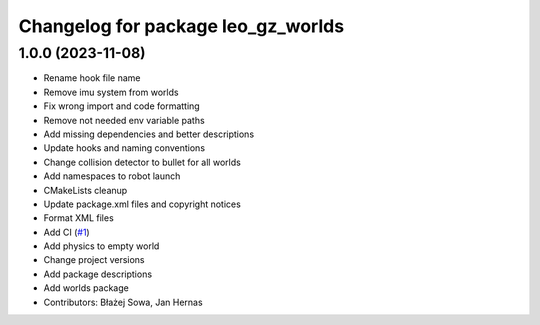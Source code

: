 ^^^^^^^^^^^^^^^^^^^^^^^^^^^^^^^^^^^
Changelog for package leo_gz_worlds
^^^^^^^^^^^^^^^^^^^^^^^^^^^^^^^^^^^

1.0.0 (2023-11-08)
------------------
* Rename hook file name
* Remove imu system from worlds
* Fix wrong import and code formatting
* Remove not needed env variable paths
* Add missing dependencies and better descriptions
* Update hooks and naming conventions
* Change collision detector to bullet for all worlds
* Add namespaces to robot launch
* CMakeLists cleanup
* Update package.xml files and copyright notices
* Format XML files
* Add CI (`#1 <https://github.com/LeoRover/leo_simulator-ros2/issues/1>`_)
* Add physics to empty world
* Change project versions
* Add package descriptions
* Add worlds package
* Contributors: Błażej Sowa, Jan Hernas
